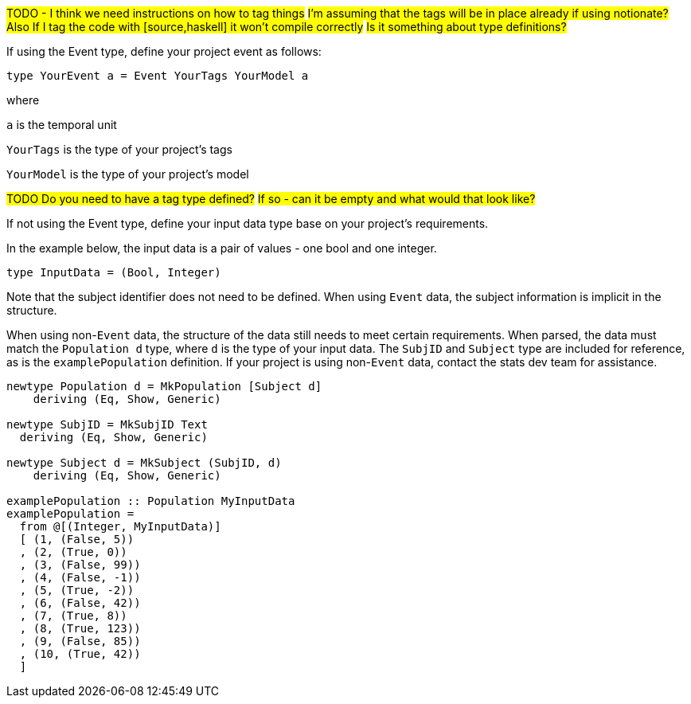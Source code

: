 :description: How to define the input data type

#TODO - I think we need instructions on how to tag things#
#I'm assuming that the tags will be in place already if using notionate?#
#Also If I tag the code with [source,haskell] it won't compile correctly#
#Is it something about type definitions?#

If using the Event type, define your project event as follows:

[source]
----
type YourEvent a = Event YourTags YourModel a
----
where

`a` is the temporal unit

`YourTags` is the type of your project's tags

`YourModel` is the type of your project's model

#TODO Do you need to have a tag type defined?#
#If so - can it be empty and what would that look like?#

If not using the Event type, define your input data type
base on your project's requirements.

In the example below,
the input data is a pair of values - one bool and one integer.
[source]
----
type InputData = (Bool, Integer)
----

Note that the subject identifier does not need to be defined.
When using `Event` data, 
the subject information is implicit in the structure.

When using non-`Event` data, 
the structure of the data still needs to meet certain requirements.
When parsed, the data must match the `Population d` type,
where `d` is the type of your input data.
The `SubjID` and `Subject` type are included for reference,
as is the `examplePopulation` definition.
If your project is using non-`Event` data,
contact the stats dev team for assistance.

[source,haskell]
----
newtype Population d = MkPopulation [Subject d]
    deriving (Eq, Show, Generic)

newtype SubjID = MkSubjID Text
  deriving (Eq, Show, Generic)

newtype Subject d = MkSubject (SubjID, d)
    deriving (Eq, Show, Generic)

examplePopulation :: Population MyInputData
examplePopulation =
  from @[(Integer, MyInputData)]
  [ (1, (False, 5))
  , (2, (True, 0))
  , (3, (False, 99))
  , (4, (False, -1))
  , (5, (True, -2))
  , (6, (False, 42))
  , (7, (True, 8))
  , (8, (True, 123))
  , (9, (False, 85))
  , (10, (True, 42))
  ]
----